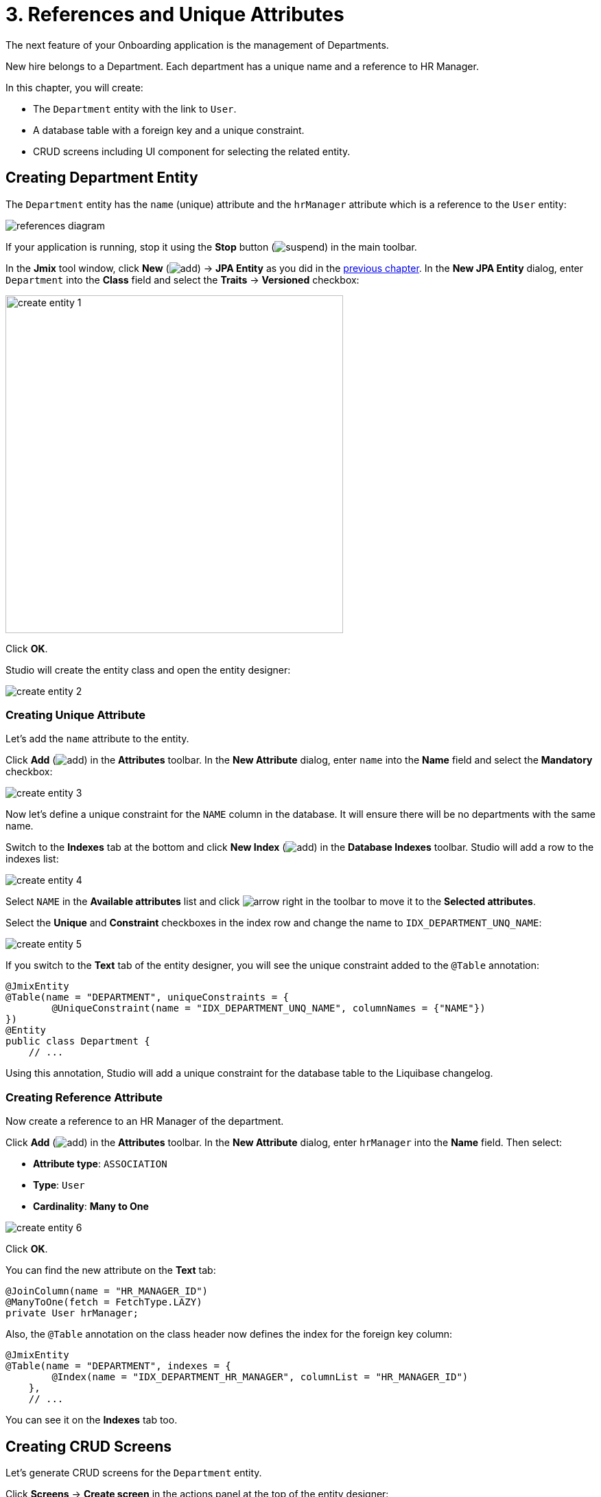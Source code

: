 = 3. References and Unique Attributes

The next feature of your Onboarding application is the management of Departments.

New hire belongs to a Department. Each department has a unique name and a reference to HR Manager.

In this chapter, you will create:

* The `Department` entity with the link to `User`.
* A database table with a foreign key and a unique constraint.
* CRUD screens including UI component for selecting the related entity.

[[create-entity]]
== Creating Department Entity

The `Department` entity has the `name` (unique) attribute and the `hrManager` attribute which is a reference to the `User` entity:

image::references/references-diagram.svg[align="center"]

If your application is running, stop it using the *Stop* button (image:common/suspend.svg[]) in the main toolbar.

In the *Jmix* tool window, click *New* (image:common/add.svg[]) -> *JPA Entity* as you did in the xref:simple-crud.adoc#create-entity[previous chapter]. In the *New JPA Entity* dialog, enter `Department` into the *Class* field and select the *Traits* -> *Versioned* checkbox:

image::references/create-entity-1.png[align="center",width=492]

Click *OK*.

Studio will create the entity class and open the entity designer:

image::references/create-entity-2.png[align="center"]

[[create-unique-attr]]
=== Creating Unique Attribute

Let's add the `name` attribute to the entity.

Click *Add* (image:common/add.svg[]) in the *Attributes* toolbar. In the *New Attribute* dialog, enter `name` into the *Name* field and select the *Mandatory* checkbox:

image::references/create-entity-3.png[align="center"]

Now let's define a unique constraint for the `NAME` column in the database. It will ensure there will be no departments with the same name.

Switch to the *Indexes* tab at the bottom and click *New Index* (image:common/add.svg[]) in the *Database Indexes* toolbar. Studio will add a row to the indexes list:

image::references/create-entity-4.png[align="center"]

Select `NAME` in the *Available attributes* list and click image:common/arrow-right.svg[] in the toolbar to move it to the *Selected attributes*.

Select the *Unique* and *Constraint* checkboxes in the index row and change the name to `IDX_DEPARTMENT_UNQ_NAME`:

image::references/create-entity-5.png[align="center"]

If you switch to the *Text* tab of the entity designer, you will see the unique constraint added to the `@Table` annotation:

[source,java,indent=0]
----
@JmixEntity
@Table(name = "DEPARTMENT", uniqueConstraints = {
        @UniqueConstraint(name = "IDX_DEPARTMENT_UNQ_NAME", columnNames = {"NAME"})
})
@Entity
public class Department {
    // ...
----

Using this annotation, Studio will add a unique constraint for the database table to the Liquibase changelog.

[[create-reference-attr]]
=== Creating Reference Attribute

Now create a reference to an HR Manager of the department.

Click *Add* (image:common/add.svg[]) in the *Attributes* toolbar. In the *New Attribute* dialog, enter `hrManager` into the *Name* field. Then select:

* *Attribute type*: `ASSOCIATION`
* *Type*: `User`
* *Cardinality*: *Many to One*

image::references/create-entity-6.png[align="center"]

Click *OK*.

You can find the new attribute on the *Text* tab:

[source,java,indent=0]
----
@JoinColumn(name = "HR_MANAGER_ID")
@ManyToOne(fetch = FetchType.LAZY)
private User hrManager;
----

Also, the `@Table` annotation on the class header now defines the index for the foreign key column:

[source,java,indent=0]
----
@JmixEntity
@Table(name = "DEPARTMENT", indexes = {
        @Index(name = "IDX_DEPARTMENT_HR_MANAGER", columnList = "HR_MANAGER_ID")
    },
    // ...
----

You can see it on the *Indexes* tab too.

[[create-screens]]
== Creating CRUD Screens

Let's generate CRUD screens for the `Department` entity.

Click *Screens* -> *Create screen* in the actions panel at the top of the entity designer:

image::references/create-screens-1.png[align="center", width="475"]

On the first step of the screen creation wizard, select the `Entity browser and editor screen` template:

image::common/screen-wizard-1.png[align="center"]

Click *Next*.

Accept the suggested values on the first two steps of the wizard.

On the *Entity browser fetch plan* step, add the `hrManager` attribute to the selection:

image::references/create-screens-2.png[align="center"]

Now you can be sure that the referenced `User` entity will be loaded together with the root `Department` entity and displayed in the browse screen.

CAUTION: If an attribute is not present in the fetch plan, Studio doesn't create a visual component for it in the generated screens.

Click *Next*.

On the next *Entity editor fetch plan* step, this attribute will be selected automatically:

image::references/create-screens-3.png[align="center"]

Click *Next*.

Accept the values on the *Localizable messages* step and click *Create*.

Studio will generate two screens: `Department.browse` and `Department.edit` and open their source code. Close all editor tabs for now - you will make some changes in the generated screens later in this chapter.

[[run-app]]
== Running the Application

Click the *Debug* button (image:common/start-debugger.svg[]) in the main toolbar.

Before running the application, Studio will generate a Liquibase changelog:

image::references/run-app-1.png[align="center"]

As you can see, the changelog contains commands for creating the `DEPARTMENT` table, a unique constraint for the `NAME` column and the foreign key and the index for the `HR_MANAGER_ID` column.

Click *Save and run*.

Studio will execute the changelog, then build and run the application.

Open `++http://localhost:8080++` in your web browser and log in to the application with `admin` / `admin` credentials.

Click on the `Departments` item in the `Application` menu. You will see the `Department.browse` screen:

image::references/run-app-2.png[align="center"]

Click *Create*. The `Department.edit` screen will open:

image::references/run-app-3.png[align="center"]

You can select an HR Manager for the department by clicking the ellipsis button in the picker field. The users browse screen will open over the department editor, which will be indicated by the breadcrumbs. The *Select* button will become active when you select a row in the users table:

image::references/run-app-4.png[align="center"]

Select a user and click *Select*. The user will be displayed in the picker field:

image::references/run-app-5.png[align="center"]

Click *OK*. The referenced user will be displayed in the table too:

image::references/run-app-6.png[align="center"]

[[instance-name]]
=== Observing the Instance Name

You may wonder why the picker field and the table show the `[admin]` string for the selected user?

Jmix has a concept of _instance name_: a human-readable text that represents an entity instance. It can be defined for any entity using the `@InstanceName` annotation on a field or a method.

The `User` entity generated by the project template has the following method defining the instance name:

[source,java,indent=0]
----
public class User implements JmixUserDetails, HasTimeZone {
    // ...

    @InstanceName
    @DependsOnProperties({"firstName", "lastName", "username"})
    public String getDisplayName() {
        return String.format("%s %s [%s]", (firstName != null ? firstName : ""),
                (lastName != null ? lastName : ""), username).trim();
    }
----

So when the `firstName` and `lastName` are empty, the `User` instance name is `username` in square brackets, which is what you see in the application at the moment.

The Studio entity designer automatically generates the `@InstanceName` annotation if it encounters an appropriately named attribute: `name`, `description`, etc. For example, your `Department` entity has `@InstanceName` on its `name` attribute:

[source,java,indent=0]
----
public class Department {
    // ...

    @InstanceName
    @Column(name = "NAME", nullable = false)
    @NotNull
    private String name;
----

So the department's name will be displayed in UI if you use a department as a reference in another entity. You will see it later in the tutorial.

The entity designer also helps you to define the instance name manually. You can select an attribute for it or generate a method using the *Instance name* field and the button next to it:

image::references/instance-name-1.png[align="center", width="475"]

[[customize-ui]]
== Simple UI Customizations

The automatically generated CRUD UI for departments looks acceptable, but there are some rough edges that should be fixed.

[[change-attr-caption]]
=== Changing Attribute Caption

Perhaps you have noticed that the generated caption for the `hrManager` attribute is not quite correct: it reads `Hr manager`. Let's change it to `HR Manager`.

Select the `hrManager` attribute in the entity designer and click the globe  (image:common/globe.svg[]) button next to the attribute name:

image::references/change-caption-1.png[align="center"]

The *Localized Message* dialog will appear:

image::references/change-caption-2.png[align="center", width="616"]

Change the text and click *OK*.

You can view and edit all messages of your project if you double-click the *User Interface* -> *Message Bundle* node in the *Jmix* tool window. The message that you have just changed is highlighted below:

image::references/change-caption-3.png[align="center"]

Switch to the application running in your web browser. Close the department CRUD screens and open them again. You will see the new caption for the `hrManager` attribute.

[TIP]
====
Thanks to the Studio _hot deploy_ feature, you don't have to restart the application when making changes in the UI.

Just save the changes in the IDE (press `Ctrl/Cmd+S`), wait a couple of seconds and reopen the screen.
====

NOTE: Note that refreshing the web browser page doesn't update the UI because the UI state resides on the server. To reopen a screen, close its tab inside the application and open it again from the main menu or from another screen.


[[customize-entity-picker-actions]]
=== Customizing EntityPicker Actions

By default, when you click the ellipsis button of the HR Manager picker field, the screen for selecting a user completely covers the department editor. Let's change the picker behavior to display the users screen in a dialog window.

Find `department-edit.xml` in the *Jmix* tool window and double-click it. The screen designer appears:

image::references/customize-ui-1.png[align="center",width="1109"]

Depending on your display resolution, you may want to show only the XML editor or the preview at a time. Use the buttons on top of the editor panel to switch the mode:

image::references/customize-ui-2.png[align="center", width="667"]

Switch to the *Editor and Preview* mode. Locate `hrManagerField` in the *Jmix UI* hierarchy panel. The component will be selected in the preview, in the XML editor and in the *Jmix UI* inspector panel in the lower right corner:

image::references/customize-ui-3.png[align="center", width="1153"]

You can see that the `entityPicker` element has the `actions` nested element with two actions. Each action corresponds to a button of the picker field: the `entityLookup` action shows a screen for selecting the referenced entity, the `entityClear` action clears the current picker value.

The actions can be customized by specifying properties.

Select the `entityLookup` action in the *Jmix UI* hierarchy panel, then select the `DIALOG` value from the drop-down list of the `openMode` property in the *Jmix UI* inspector panel:

image::references/customize-ui-4.png[align="center",width="1154"]

Your changes will be reflected in XML.

TIP: It works in the opposite direction too. You can edit the XML directly and view the results in the designer panels and Preview.

Switch to the running application. Select a department and click *Edit* to open the Department editor screen. Then click the ellipsis button in the HR Manager field.

Notice that the users lookup screen now opens in the movable dialog:

image::references/customize-ui-5.png[align="center"]

[[change-unique-constraint-message]]
=== Changing Unique Constraint Violation Message

If you try to create another department with the same name, you will see the error message about the unique constraint violation:

image::references/customize-ui-8.png[align="center"]

The default message is not very user-friendly, but you can easily change it.

Double-click the *User Interface* -> *Message Bundle* node in the *Jmix* tool window and add the following line:

[source,properties]
----
databaseUniqueConstraintViolation.IDX_DEPARTMENT_UNQ_NAME=A department with the same name already exists
----

The message key should start with `databaseUniqueConstraintViolation.` and end with the name of the database unique constraint. You may notice that the file already contains a similar message for the unique constraint on the `username` attribute of the `User` entity.

Switch to the application and test your changes. Now the error shows your message:

image::references/customize-ui-9.png[align="center"]

[[summary]]
== Summary

In this section, you have built the second feature: management of departments.

You have learned that:

* Studio helps to create reference attributes and generates xref:data-model:db-migration.adoc[Liquibase changelogs] with a foreign key and an index.

* To show a reference attribute in a browse or edit screen, it should be included in the xref:data-access:fetching.adoc#fetch-plan[fetch plan] of the screen.

* The xref:data-model:entities.adoc#instance-name[instance name] is used to show a reference in UI.

* The xref:ui:vcl/components/entity-picker.adoc[] component is used by default to select a reference in a generated edit screen. Its xref:ui:actions/standard-actions.adoc#picker-actions[actions] can be customized, for example to show a lookup screen in a dialog window.

* The xref:data-model:entities.adoc#uniqueness[uniqueness of entity attributes] is maintained on the database level by defining unique constraints.

* A unique constraint violation message can be easily xref:ui:exception-handlers/unique-constraint-violation-exception.adoc[customized].

* Captions and messages generated by Studio are stored in the xref:localization:message-bundles.adoc[message bundle] of the application.

* Studio xref:studio:hot-deploy.adoc[hot deploys] changes in screens and messages to the running application, which saves from restarting the application when developing UI. Changes in entities are not hot deployed.